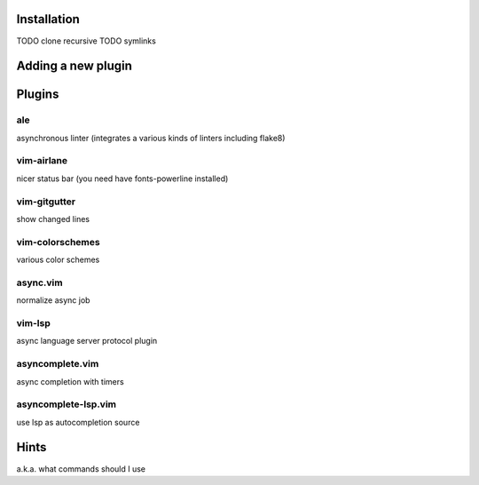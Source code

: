 Installation
============
TODO clone recursive
TODO symlinks

Adding a new plugin
===================

Plugins
=======

ale
---
asynchronous linter (integrates a various kinds of linters including flake8)

vim-airlane
-----------
nicer status bar (you need have fonts-powerline installed)

vim-gitgutter
-------------
show changed lines

vim-colorschemes
----------------
various color schemes

async.vim
---------
normalize async job

vim-lsp
-------
async language server protocol plugin

asyncomplete.vim
----------------
async completion with timers

asyncomplete-lsp.vim
--------------------
use lsp as autocompletion source

Hints
=====
a.k.a. what commands should I use
